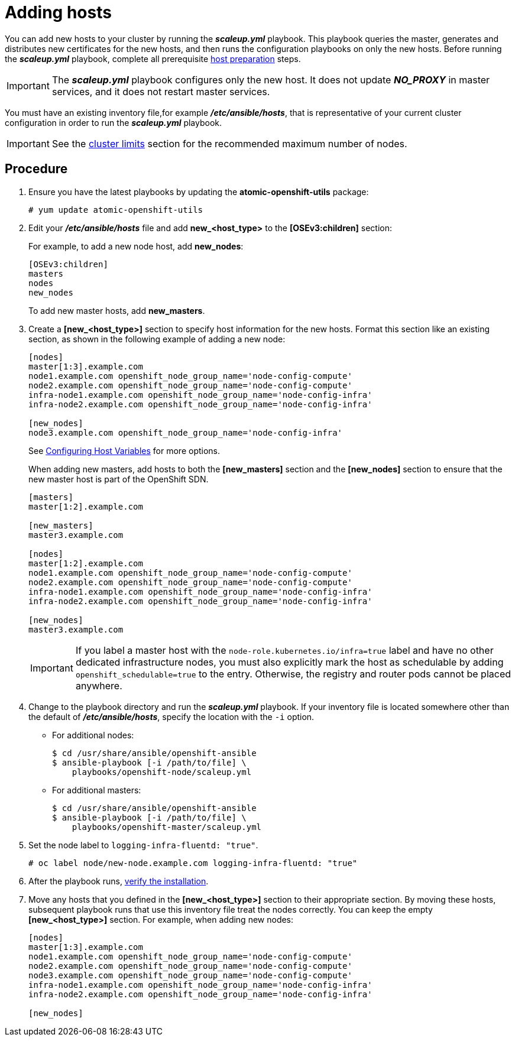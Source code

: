 ////
Adding hosts

Module included in the following assemblies:

* install_config/adding_hosts_to_existing_cluster.adoc
* admin_guide/assembly_replace-master-host.adoc
* admin_guide/manage_nodes.adoc
////

[id='adding-cluster-hosts_{context}']
= Adding hosts

You can add new hosts to your cluster by running the *_scaleup.yml_* playbook.
This playbook queries the master, generates and distributes new certificates for
the new hosts, and then runs the configuration playbooks on only the new hosts.
Before running the *_scaleup.yml_* playbook, complete all prerequisite
xref:../install/host_preparation.adoc#preparing-for-advanced-installations-origin[host
preparation] steps.

[IMPORTANT]
====
The *_scaleup.yml_* playbook configures only the new host. It does not update
*_NO_PROXY_* in master services, and it does not restart master services.
====

You must have an existing inventory file,for example *_/etc/ansible/hosts_*,
that is representative of your current cluster configuration in order to run the
*_scaleup.yml_* playbook.
ifdef::openshift-enterprise[]
If you previously used the `atomic-openshift-installer` command to run your
installation, you can check *_~/.config/openshift/hosts_* for the last inventory
file that the installer generated and use that file as your inventory file. You
can modify this file as required. You must then specify the file location with
`-i` when you run the `ansible-playbook`.
endif::[]

[IMPORTANT]
====
See the
xref:../scaling_performance/cluster_limits.adoc#scaling-performance-cluster-limits[cluster
limits] section for the recommended maximum number of nodes.
====

[discrete]
== Procedure

. Ensure you have the latest playbooks by updating the *atomic-openshift-utils*
package:
+
----
# yum update atomic-openshift-utils
----

. Edit your *_/etc/ansible/hosts_* file and add *new_<host_type>* to the
*[OSEv3:children]* section:
+
For example, to add a new node host, add *new_nodes*:
+
----
[OSEv3:children]
masters
nodes
new_nodes
----
+
To add new master hosts, add *new_masters*.

. Create a *[new_<host_type>]* section to specify host information for the new
hosts. Format this section like an existing section, as shown in the following
example of adding a new node:
+
----
[nodes]
master[1:3].example.com
node1.example.com openshift_node_group_name='node-config-compute'
node2.example.com openshift_node_group_name='node-config-compute'
infra-node1.example.com openshift_node_group_name='node-config-infra'
infra-node2.example.com openshift_node_group_name='node-config-infra'

[new_nodes]
node3.example.com openshift_node_group_name='node-config-infra'
----
+
See
xref:../install/configuring_inventory_file.adoc#advanced-host-variables[Configuring
Host Variables] for more options.
+
When adding new masters, add hosts to both the *[new_masters]* section and the
*[new_nodes]* section to ensure that the new master host is part of
the OpenShift SDN.
+
----
[masters]
master[1:2].example.com

[new_masters]
master3.example.com

[nodes]
master[1:2].example.com
node1.example.com openshift_node_group_name='node-config-compute'
node2.example.com openshift_node_group_name='node-config-compute'
infra-node1.example.com openshift_node_group_name='node-config-infra'
infra-node2.example.com openshift_node_group_name='node-config-infra'

[new_nodes]
master3.example.com
----
+
[IMPORTANT]
====
If you label a master host with the `node-role.kubernetes.io/infra=true` label and have no other
dedicated infrastructure nodes, you must also explicitly mark the host as
schedulable by adding `openshift_schedulable=true` to the entry. Otherwise, the
registry and router pods cannot be placed anywhere.
====

. Change to the playbook directory and run the *_scaleup.yml_* playbook.
If your inventory file is located somewhere
other than the default of *_/etc/ansible/hosts_*, specify the location with the
`-i` option.
** For additional nodes:
+
----
$ cd /usr/share/ansible/openshift-ansible
$ ansible-playbook [-i /path/to/file] \
    playbooks/openshift-node/scaleup.yml
----
** For additional masters:
+
----
$ cd /usr/share/ansible/openshift-ansible
$ ansible-playbook [-i /path/to/file] \
    playbooks/openshift-master/scaleup.yml
----
+
. Set the node label to `logging-infra-fluentd: "true"`.
+
----
# oc label node/new-node.example.com logging-infra-fluentd: "true"
----

. After the playbook runs,
xref:../install/running_install.adoc#advanced-verifying-the-installation[verify the installation].

. Move any hosts that you defined in the *[new_<host_type>]* section to their
appropriate section. By moving these hosts, subsequent playbook runs that use
this inventory file treat the nodes correctly. You can keep the
empty *[new_<host_type>]* section. For example, when adding new nodes:
+
----
[nodes]
master[1:3].example.com
node1.example.com openshift_node_group_name='node-config-compute'
node2.example.com openshift_node_group_name='node-config-compute'
node3.example.com openshift_node_group_name='node-config-compute'
infra-node1.example.com openshift_node_group_name='node-config-infra'
infra-node2.example.com openshift_node_group_name='node-config-infra'

[new_nodes]
----
